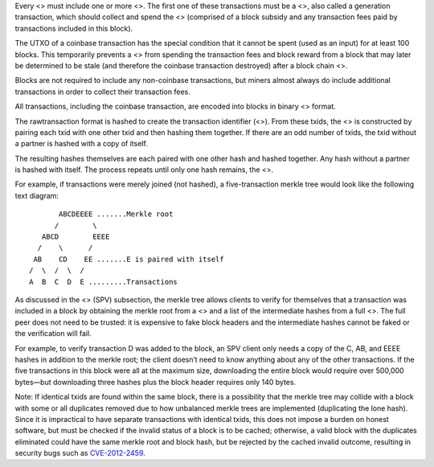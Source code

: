 Every <> must include one or more <>. The first one of these
transactions must be a <>, also called a generation transaction, which
should collect and spend the <> (comprised of a block subsidy and any
transaction fees paid by transactions included in this block).

The UTXO of a coinbase transaction has the special condition that it
cannot be spent (used as an input) for at least 100 blocks. This
temporarily prevents a <> from spending the transaction fees and block
reward from a block that may later be determined to be stale (and
therefore the coinbase transaction destroyed) after a block chain <>.

Blocks are not required to include any non-coinbase transactions, but
miners almost always do include additional transactions in order to
collect their transaction fees.

All transactions, including the coinbase transaction, are encoded into
blocks in binary <> format.

The rawtransaction format is hashed to create the transaction identifier
(<>). From these txids, the <> is constructed by pairing each txid with
one other txid and then hashing them together. If there are an odd
number of txids, the txid without a partner is hashed with a copy of
itself.

The resulting hashes themselves are each paired with one other hash and
hashed together. Any hash without a partner is hashed with itself. The
process repeats until only one hash remains, the <>.

For example, if transactions were merely joined (not hashed), a
five-transaction merkle tree would look like the following text diagram:

::

          ABCDEEEE .......Merkle root
         /        \
      ABCD        EEEE
     /    \      /
    AB    CD    EE .......E is paired with itself
   /  \  /  \  /
   A  B  C  D  E .........Transactions

As discussed in the <> (SPV) subsection, the merkle tree allows clients
to verify for themselves that a transaction was included in a block by
obtaining the merkle root from a <> and a list of the intermediate
hashes from a full <>. The full peer does not need to be trusted: it is
expensive to fake block headers and the intermediate hashes cannot be
faked or the verification will fail.

For example, to verify transaction D was added to the block, an SPV
client only needs a copy of the C, AB, and EEEE hashes in addition to
the merkle root; the client doesn’t need to know anything about any of
the other transactions. If the five transactions in this block were all
at the maximum size, downloading the entire block would require over
500,000 bytes—but downloading three hashes plus the block header
requires only 140 bytes.

Note: If identical txids are found within the same block, there is a
possibility that the merkle tree may collide with a block with some or
all duplicates removed due to how unbalanced merkle trees are
implemented (duplicating the lone hash). Since it is impractical to have
separate transactions with identical txids, this does not impose a
burden on honest software, but must be checked if the invalid status of
a block is to be cached; otherwise, a valid block with the duplicates
eliminated could have the same merkle root and block hash, but be
rejected by the cached invalid outcome, resulting in security bugs such
as `CVE-2012-2459 <https://en.bitcoin.it/wiki/CVEs#CVE-2012-2459>`__.
